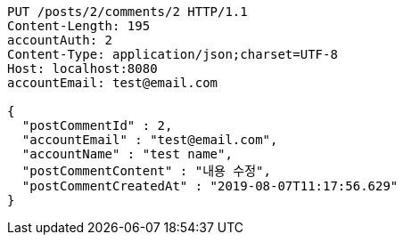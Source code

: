 [source,http,options="nowrap"]
----
PUT /posts/2/comments/2 HTTP/1.1
Content-Length: 195
accountAuth: 2
Content-Type: application/json;charset=UTF-8
Host: localhost:8080
accountEmail: test@email.com

{
  "postCommentId" : 2,
  "accountEmail" : "test@email.com",
  "accountName" : "test name",
  "postCommentContent" : "내용 수정",
  "postCommentCreatedAt" : "2019-08-07T11:17:56.629"
}
----